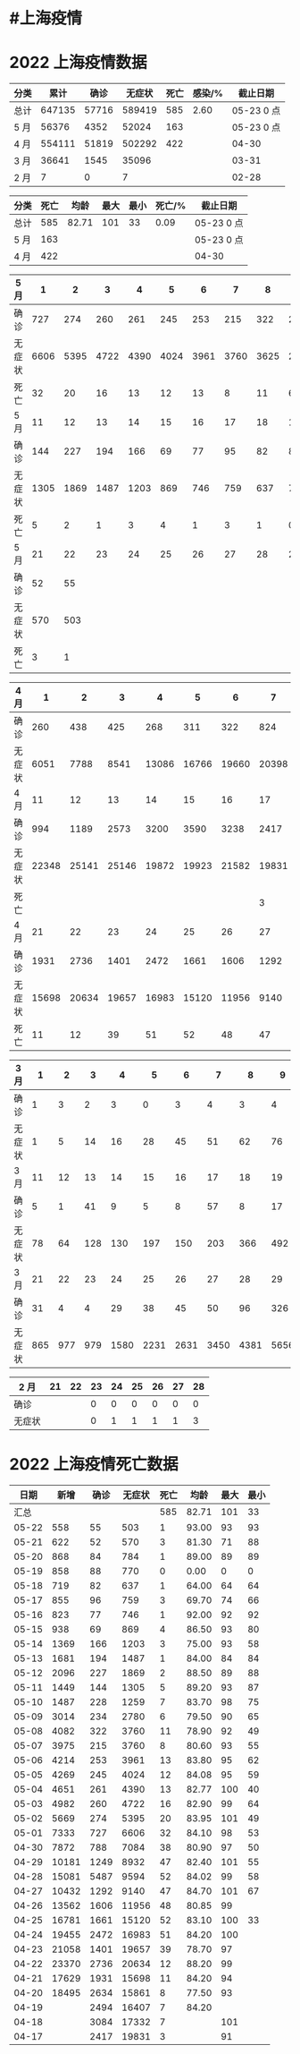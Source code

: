 * #上海疫情
* 2022 上海疫情数据

#+NAME: total
| 分类 |   累计 |  确诊 | 无症状 | 死亡 | 感染/% |   截止日期 |
|------+--------+-------+--------+------+--------+------------|
| 总计 | 647135 | 57716 | 589419 |  585 |   2.60 | 05-23 0 点 |
| 5 月 |  56376 |  4352 |  52024 |  163 |        | 05-23 0 点 |
| 4 月 | 554111 | 51819 | 502292 |  422 |        |      04-30 |
| 3 月 |  36641 |  1545 |  35096 |      |        |      03-31 |
| 2 月 |      7 |     0 |      7 |      |        |      02-28 |
#+TBLFM: @3$3=remote(d5, @10$3) + remote(d5, @10$2) + remote(d5, @6$11) + remote(d5, @6$10) + remote(d5, @6$9) + remote(d5, @6$8) + remote(d5, @6$7) + remote(d5, @6$6) + remote(d5, @6$5) + remote(d5, @6$4) + remote(d5, @6$3) + remote(d5, @6$2) + remote(d5, @2$11) + remote(d5, @2$10) + remote(d5, @2$9) + remote(d5, @2$8) + remote(d5, @2$7) + remote(d5, @2$6) + remote(d5, @2$5) + remote(d5, @2$4) + remote(d5, @2$3) + remote(d5, @2$2)
#+TBLFM: @3$4=remote(d5, @11$3) + remote(d5, @11$2) + remote(d5, @7$11) + remote(d5, @7$10) + remote(d5, @7$9) + remote(d5, @7$8) + remote(d5, @7$7) + remote(d5, @7$6) + remote(d5, @7$5) + remote(d5, @7$4) + remote(d5, @7$3) + remote(d5, @7$2) + remote(d5, @3$11) + remote(d5, @3$10) + remote(d5, @3$9) + remote(d5, @3$8) + remote(d5, @3$7) + remote(d5, @3$6) + remote(d5, @3$5) + remote(d5, @3$4) + remote(d5, @3$3) + remote(d5, @3$2)
#+TBLFM: @3$5=remote(d5, @12$3) + remote(d5, @12$2) + remote(d5, @8$11) + remote(d5, @8$10) + remote(d5, @8$9) + remote(d5, @8$8) + remote(d5, @8$7) + remote(d5, @8$6) + remote(d5, @8$5) + remote(d5, @8$4) + remote(d5, @8$3) + remote(d5, @8$2) + remote(d5, @4$11) + remote(d5, @4$10) + remote(d5, @4$9) + remote(d5, @4$8) + remote(d5, @4$7) + remote(d5, @4$6) + remote(d5, @4$5) + remote(d5, @4$4) + remote(d5, @4$3) + remote(d5, @4$2)
#+TBLFM: @3$2=@3$3+@3$4
#+TBLFM: @2$2..@2$5=vsum(@3..@>);f2
#+TBLFM: @2$6=@2$2*100/24870895;f2
#+TBLFM: @2$7='(concat (format-time-string "%m-%d") " 0 点");N
#+TBLFM: @3$7='(concat (format-time-string "%m-%d") " 0 点");N

#+NAME: death
| 分类 | 死亡 |  均龄 | 最大 | 最小 | 死亡/% | 截止日期   |
|------+------+-------+------+------+--------+------------|
| 总计 |  585 | 82.71 |  101 |   33 |   0.09 | 05-23 0 点 |
| 5 月 |  163 |       |      |      |        | 05-23 0 点 |
| 4 月 |  422 |       |      |      |        | 04-30      |
#+TBLFM: @2$2=remote(siwang, @2$5)
#+TBLFM: @2$3=remote(siwang, @2$6)
#+TBLFM: @2$4=remote(siwang, @2$7)
#+TBLFM: @2$5=remote(siwang, @2$8)
#+TBLFM: @3$2=remote(total, @3$5)
#+TBLFM: @2$6=@2$2*100/remote(total, @2$2);f2
#+TBLFM: @2$7='(concat (format-time-string "%m-%d") " 0 点");N
#+TBLFM: @3$7='(concat (format-time-string "%m-%d") " 0 点");N

#+NAME: d5
| 5 月   |     1 |     2 |     3 |     4 |     5 |     6 |     7 |     8 |     9 |    10 |
|--------|-------|-------|-------|-------|-------|-------|-------|-------|-------|-------|
| 确诊   |   727 |   274 |   260 |   261 |   245 |   253 |   215 |   322 |   234 |   228 |
| 无症状 |  6606 |  5395 |  4722 |  4390 |  4024 |  3961 |  3760 |  3625 |  2780 |  1259 |
| 死亡   |    32 |    20 |    16 |    13 |    12 |    13 |     8 |    11 |     6 |     7 |
| 5 月   |    11 |    12 |    13 |    14 |    15 |    16 |    17 |    18 |    19 |    20 |
|--------|-------|-------|-------|-------|-------|-------|-------|-------|-------|-------|
| 确诊   |   144 |   227 |   194 |   166 |    69 |    77 |    95 |    82 |    88 |    84 |
| 无症状 |  1305 |  1869 |  1487 |  1203 |   869 |   746 |   759 |   637 |   770 |   784 |
| 死亡   |     5 |     2 |     1 |     3 |     4 |     1 |     3 |     1 |     0 |     1 |
| 5 月   |    21 |    22 |    23 |    24 |    25 |    26 |    27 |    28 |    29 |    30 |
|--------|-------|-------|-------|-------|-------|-------|-------|-------|-------|-------|
| 确诊   |    52 |    55 |       |       |       |       |       |       |       |       |
| 无症状 |   570 |   503 |       |       |       |       |       |       |       |       |
| 死亡   |     3 |     1 |       |       |       |       |       |       |       |       |

#+NAME: d4
| 4 月   |     1 |     2 |     3 |     4 |     5 |     6 |     7 |     8 |     9 |    10 |
|--------+-------+-------+-------+-------+-------+-------+-------+-------+-------+-------|
| 确诊   |   260 |   438 |   425 |   268 |   311 |   322 |   824 |  1015 |  1006 |   914 |
| 无症状 |  6051 |  7788 |  8541 | 13086 | 16766 | 19660 | 20398 | 22609 | 23979 | 25173 |
| 4 月   |    11 |    12 |    13 |    14 |    15 |    16 |    17 |    18 |    19 |    20 |
|--------+-------+-------+-------+-------+-------+-------+-------+-------+-------+-------|
| 确诊   |   994 |  1189 |  2573 |  3200 |  3590 |  3238 |  2417 |  3084 |  2494 |  2634 |
| 无症状 | 22348 | 25141 | 25146 | 19872 | 19923 | 21582 | 19831 | 17332 | 16407 | 15861 |
| 死亡   |       |       |       |       |       |       |     3 |     7 |     7 |     8 |
| 4 月   |    21 |    22 |    23 |    24 |    25 |    26 |    27 |    28 |    29 |    30 |
|--------+-------+-------+-------+-------+-------+-------+-------+-------+-------+-------|
| 确诊   |  1931 |  2736 |  1401 |  2472 |  1661 |  1606 |  1292 |  5487 |  1249 |   788 |
| 无症状 | 15698 | 20634 | 19657 | 16983 | 15120 | 11956 |  9140 |  9594 |  8932 |  7084 |
| 死亡   |    11 |    12 |    39 |    51 |    52 |    48 |    47 |    52 |    47 |    38 |

#+NAME: d3
| 3 月   |   1 |   2 |   3 |    4 |    5 |    6 |    7 |    8 |    9 |   10 |      |
|--------+-----+-----+-----+------+------+------+------+------+------+------+------|
| 确诊   |   1 |   3 |   2 |    3 |    0 |    3 |    4 |    3 |    4 |   11 |      |
| 无症状 |   1 |   5 |  14 |   16 |   28 |   45 |   51 |   62 |   76 |   64 |      |
| 3 月   |  11 |  12 |  13 |   14 |   15 |   16 |   17 |   18 |   19 |   20 |      |
|--------+-----+-----+-----+------+------+------+------+------+------+------+------|
| 确诊   |   5 |   1 |  41 |    9 |    5 |    8 |   57 |    8 |   17 |   24 |      |
| 无症状 |  78 |  64 | 128 |  130 |  197 |  150 |  203 |  366 |  492 |  734 |      |
| 3 月   |  21 |  22 |  23 |   24 |   25 |   26 |   27 |   28 |   29 |   30 |   31 |
|--------+-----+-----+-----+------+------+------+------+------+------+------+------|
| 确诊   |  31 |   4 |   4 |   29 |   38 |   45 |   50 |   96 |  326 |  355 |  358 |
| 无症状 | 865 | 977 | 979 | 1580 | 2231 | 2631 | 3450 | 4381 | 5656 | 5298 | 4144 |

#+NAME: d2
| 2 月   | 21 | 22 | 23 | 24 | 25 | 26 | 27 | 28 |
|--------+----+----+----+----+----+----+----+----|
| 确诊   |    |    |  0 |  0 |  0 |  0 |  0 |  0 |
| 无症状 |    |    |  0 |  1 |  1 |  1 |  1 |  3 |

* 2022 上海疫情死亡数据

#+NAME: siwang

|  日期 |  新增 | 确诊 | 无症状 | 死亡 |  均龄 | 最大 | 最小 |
|-------+-------+------+--------+------+-------+------+------|
|  汇总 |       |      |        |  585 | 82.71 |  101 |   33 |
| 05-22 |   558 |   55 |    503 |    1 | 93.00 |   93 |   93 |
| 05-21 |   622 |   52 |    570 |    3 | 81.30 |   71 |   88 |
| 05-20 |   868 |   84 |    784 |    1 | 89.00 |   89 |   89 |
| 05-19 |   858 |   88 |    770 |    0 |  0.00 |    0 |    0 |
| 05-18 |   719 |   82 |    637 |    1 | 64.00 |   64 |   64 |
| 05-17 |   855 |   96 |    759 |    3 | 69.70 |   74 |   66 |
| 05-16 |   823 |   77 |    746 |    1 | 92.00 |   92 |   92 |
| 05-15 |   938 |   69 |    869 |    4 | 86.50 |   93 |   80 |
| 05-14 |  1369 |  166 |   1203 |    3 | 75.00 |   93 |   58 |
| 05-13 |  1681 |  194 |   1487 |    1 | 84.00 |   84 |   84 |
| 05-12 |  2096 |  227 |   1869 |    2 | 88.50 |   89 |   88 |
| 05-11 |  1449 |  144 |   1305 |    5 | 89.20 |   93 |   87 |
| 05-10 |  1487 |  228 |   1259 |    7 | 83.70 |   98 |   75 |
| 05-09 |  3014 |  234 |   2780 |    6 | 79.50 |   90 |   65 |
| 05-08 |  4082 |  322 |   3760 |   11 | 78.90 |   92 |   49 |
| 05-07 |  3975 |  215 |   3760 |    8 | 80.60 |   93 |   55 |
| 05-06 |  4214 |  253 |   3961 |   13 | 83.80 |   95 |   62 |
| 05-05 |  4269 |  245 |   4024 |   12 | 84.08 |   95 |   59 |
| 05-04 |  4651 |  261 |   4390 |   13 | 82.77 |  100 |   40 |
| 05-03 |  4982 |  260 |   4722 |   16 | 82.90 |   99 |   64 |
| 05-02 |  5669 |  274 |   5395 |   20 | 83.95 |  101 |   49 |
| 05-01 |  7333 |  727 |   6606 |   32 | 84.10 |   98 |   53 |
| 04-30 |  7872 |  788 |   7084 |   38 | 80.90 |   97 |   50 |
| 04-29 | 10181 | 1249 |   8932 |   47 | 82.40 |  101 |   55 |
| 04-28 | 15081 | 5487 |   9594 |   52 | 84.02 |   99 |   58 |
| 04-27 | 10432 | 1292 |   9140 |   47 | 84.70 |  101 |   67 |
| 04-26 | 13562 | 1606 |  11956 |   48 | 80.85 |   99 |      |
| 04-25 | 16781 | 1661 |  15120 |   52 | 83.10 |  100 |   33 |
| 04-24 | 19455 | 2472 |  16983 |   51 | 84.20 |  100 |      |
| 04-23 | 21058 | 1401 |  19657 |   39 | 78.70 |   97 |      |
| 04-22 | 23370 | 2736 |  20634 |   12 | 88.20 |   99 |      |
| 04-21 | 17629 | 1931 |  15698 |   11 | 84.20 |   94 |      |
| 04-20 | 18495 | 2634 |  15861 |    8 | 77.50 |   93 |      |
| 04-19 |       | 2494 |  16407 |    7 | 84.20 |      |      |
| 04-18 |       | 3084 |  17332 |    7 |       |  101 |      |
| 04-17 |       | 2417 |  19831 |    3 |       |   91 |      |
#+TBLFM: @2$6=vsum(@3..@36)/33;f2
#+TBLFM: @2$5=vsum(@3..@>);f2
#+TBLFM: @2$7=vmax(@3..@>);f2
#+TBLFM: @3$2=vsum(@3$3, @3$4);f2
